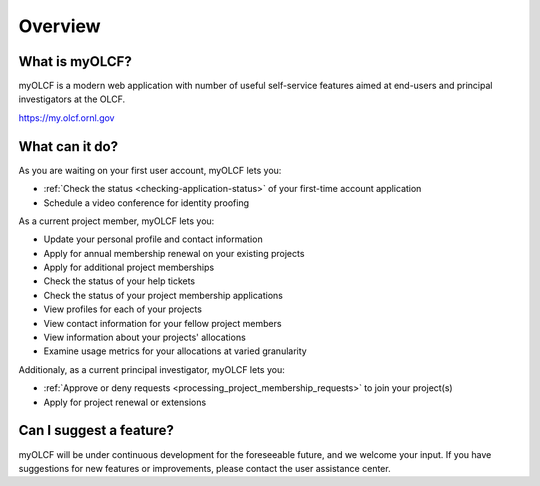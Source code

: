 .. _myolcf-overview:

**************************
Overview
**************************

What is myOLCF?
---------------

myOLCF is a modern web application with number of useful self-service features aimed at end-users
and principal investigators at the OLCF.

`https://my.olcf.ornl.gov <https://my.olcf.ornl.gov>`__

What can it do?
----------------

As you are waiting on your first user account, myOLCF lets you:

* :ref:`Check the status <checking-application-status>` of your first-time account application
* Schedule a video conference for identity proofing

As a current project member, myOLCF lets you:

* Update your personal profile and contact information
* Apply for annual membership renewal on your existing projects
* Apply for additional project memberships
* Check the status of your help tickets
* Check the status of your project membership applications
* View profiles for each of your projects
* View contact information for your fellow project members
* View information about your projects' allocations
* Examine usage metrics for your allocations at varied granularity

Additionaly, as a current principal investigator, myOLCF lets you:

* :ref:`Approve or deny requests <processing_project_membership_requests>` to join your project(s)
* Apply for project renewal or extensions

Can I suggest a feature?
------------------------

myOLCF will be under continuous development for the foreseeable future, and we welcome
your input. If you have suggestions for new features or improvements, please contact
the user assistance center.
